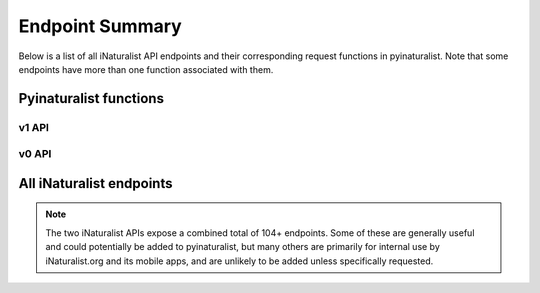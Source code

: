 .. _endpoints:

Endpoint Summary
================
Below is a list of all iNaturalist API endpoints and their corresponding request functions in pyinaturalist.
Note that some endpoints have more than one function associated with them.

Pyinaturalist functions
----------------------------------------

v1 API
^^^^^^^^^^^^^^^^^^^^^^^^^^^^^^^^^^^^^^^^
.. automodsumm:: pyinaturalist.v1
    :functions-only:
    :nosignatures:
    :skip: get_v1

v0 API
^^^^^^^^^^^^^^^^^^^^^^^^^^^^^^^^^^^^^^^^
.. automodsumm:: pyinaturalist.v0
    :functions-only:
    :nosignatures:


All iNaturalist endpoints
----------------------------------------
.. Writing the table in markdown because markdown table syntax is much more sane than rst

.. note::

    The two iNaturalist APIs expose a combined total of 104+ endpoints. Some of these are generally
    useful and could potentially be added to pyinaturalist, but many others are primarily for
    internal use by iNaturalist.org and its mobile apps, and are unlikely to be added unless
    specifically requested.

.. mdinclude:: endpoints_table.md
    :start-line: 1
